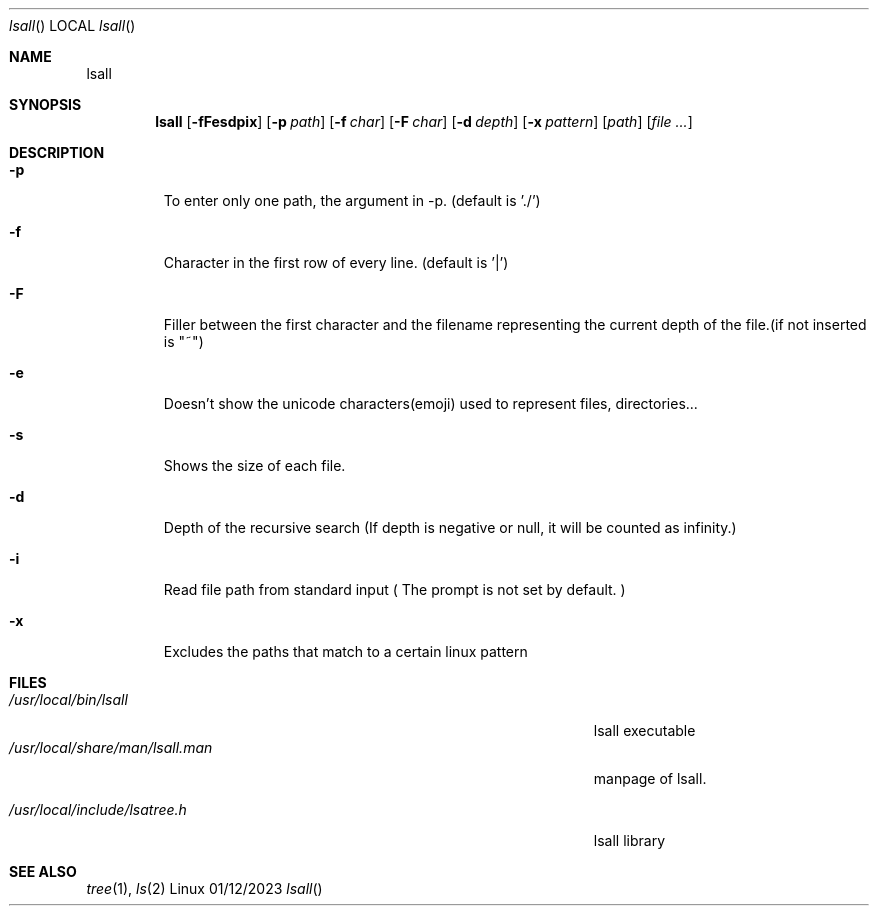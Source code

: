 .\"Modified from man(1) of FreeBSD, the NetBSD mdoc.template, and mdoc.samples.
.\"See Also:
.\"man mdoc.samples for a complete listing of options
.\"man mdoc for the short list of editing options
.\"/usr/share/misc/mdoc.template
.Dd 01/12/2023
.Dt lsall
.Os Linux
.Sh NAME
.Nm lsall

.Sh SYNOPSIS             \" Section Header - required - don't modify
.Nm
.Op Fl fFesdpix
.Op Fl p Ar path
.Op Fl f Ar char
.Op Fl F Ar char
.Op Fl d Ar depth
.Op Fl x Ar pattern
.Op Ar path
.Op Ar

.Sh DESCRIPTION
.El
.Pp
.Bl -tag -width -indent
.It Fl p
To enter only one path, the argument in -p. (default is './')
.It Fl f
Character in the first row of every line. (default is '|')
.It Fl F
Filler between the first character and the filename representing the current depth of the file.(if not inserted is "~")
.It Fl e
Doesn't show the unicode characters(emoji) used to represent files, directories...
.It Fl s
Shows the size of each file.
.It Fl d
Depth of the recursive search (If depth is negative or null, it will be counted as infinity.)
.It Fl i
Read file path from standard input ( The prompt is not set by default. )
.It Fl x
Excludes the paths that match to a certain linux pattern

.El                      \" Ends the list
.Pp
.\" .Sh ENVIRONMENT      \" May not be needed
.\" .Bl -tag -width "ENV_VAR_1" -indent \" ENV_VAR_1 is width of the string ENV_VAR_1
.\" .It Ev ENV_VAR_1
.\" Description of ENV_VAR_1
.\" .It Ev ENV_VAR_2
.\" Description of ENV_VAR_2
.\" .El
.Sh FILES                \" File used or created by the topic of the man page
.Bl -tag -width "/Users/joeuser/Library/really_long_file_name" -compact
.It Pa /usr/local/bin/lsall
lsall executable
.It Pa /usr/local/share/man/lsall.man
manpage of lsall.

.It Pa /usr/local/include/lsatree.h
lsall library
.El
.Sh SEE ALSO

.Xr tree 1 ,
.Xr ls 2
.\" .Sh BUGS              \" Document known, unremedied bugs
.\" .Sh HISTORY           \" Document history if command behaves in a unique manner


